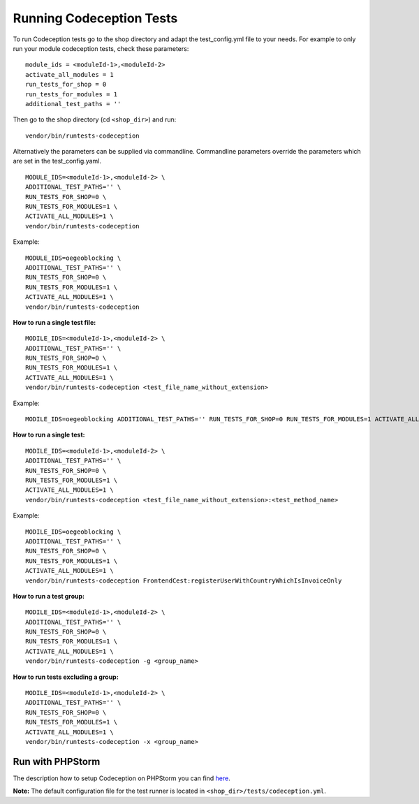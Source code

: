.. _running-codeception-tests:

Running Codeception Tests
-------------------------

To run Codeception tests go to the shop directory and adapt the test_config.yml file to your needs.
For example to only run your module codeception tests, check these parameters:

::

  module_ids = <moduleId-1>,<moduleId-2>
  activate_all_modules = 1
  run_tests_for_shop = 0
  run_tests_for_modules = 1
  additional_test_paths = ''

Then go to the shop directory (cd ``<shop_dir>``) and run:
::

  vendor/bin/runtests-codeception


Alternatively the parameters can be supplied via commandline. Commandline parameters override the parameters which are set in the test_config.yaml.
::

  MODULE_IDS=<moduleId-1>,<moduleId-2> \
  ADDITIONAL_TEST_PATHS='' \
  RUN_TESTS_FOR_SHOP=0 \
  RUN_TESTS_FOR_MODULES=1 \
  ACTIVATE_ALL_MODULES=1 \
  vendor/bin/runtests-codeception

Example:
::

  MODULE_IDS=oegeoblocking \
  ADDITIONAL_TEST_PATHS='' \
  RUN_TESTS_FOR_SHOP=0 \
  RUN_TESTS_FOR_MODULES=1 \
  ACTIVATE_ALL_MODULES=1 \
  vendor/bin/runtests-codeception

**How to run a single test file:**
::

  MODILE_IDS=<moduleId-1>,<moduleId-2> \
  ADDITIONAL_TEST_PATHS='' \
  RUN_TESTS_FOR_SHOP=0 \
  RUN_TESTS_FOR_MODULES=1 \
  ACTIVATE_ALL_MODULES=1 \
  vendor/bin/runtests-codeception <test_file_name_without_extension>

Example:
::

  MODILE_IDS=oegeoblocking ADDITIONAL_TEST_PATHS='' RUN_TESTS_FOR_SHOP=0 RUN_TESTS_FOR_MODULES=1 ACTIVATE_ALL_MODULES=1 vendor/bin/runtests-codeception FrontendCest

**How to run a single test:**
::

  MODILE_IDS=<moduleId-1>,<moduleId-2> \
  ADDITIONAL_TEST_PATHS='' \
  RUN_TESTS_FOR_SHOP=0 \
  RUN_TESTS_FOR_MODULES=1 \
  ACTIVATE_ALL_MODULES=1 \
  vendor/bin/runtests-codeception <test_file_name_without_extension>:<test_method_name>

Example:
::

  MODILE_IDS=oegeoblocking \
  ADDITIONAL_TEST_PATHS='' \
  RUN_TESTS_FOR_SHOP=0 \
  RUN_TESTS_FOR_MODULES=1 \
  ACTIVATE_ALL_MODULES=1 \
  vendor/bin/runtests-codeception FrontendCest:registerUserWithCountryWhichIsInvoiceOnly


**How to run a test group:**
::

  MODILE_IDS=<moduleId-1>,<moduleId-2> \
  ADDITIONAL_TEST_PATHS='' \
  RUN_TESTS_FOR_SHOP=0 \
  RUN_TESTS_FOR_MODULES=1 \
  ACTIVATE_ALL_MODULES=1 \
  vendor/bin/runtests-codeception -g <group_name>

**How to run tests excluding a group:**
::

  MODILE_IDS=<moduleId-1>,<moduleId-2> \
  ADDITIONAL_TEST_PATHS='' \
  RUN_TESTS_FOR_SHOP=0 \
  RUN_TESTS_FOR_MODULES=1 \
  ACTIVATE_ALL_MODULES=1 \
  vendor/bin/runtests-codeception -x <group_name>


Run with PHPStorm
^^^^^^^^^^^^^^^^^

The description how to setup Codeception on PHPStorm you can find `here <https://www.jetbrains.com/help/phpstorm/using-codeception-framework.html>`__.

**Note:** The default configuration file for the test runner is located in ``<shop_dir>/tests/codeception.yml``.